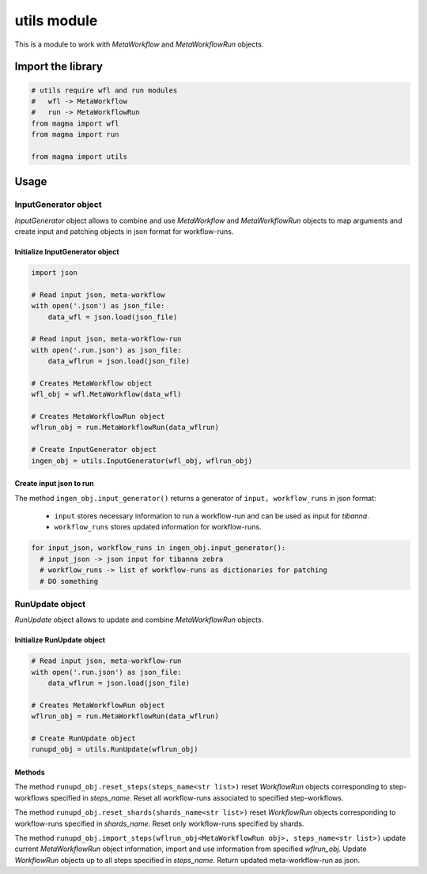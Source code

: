============
utils module
============

This is a module to work with *MetaWorkflow* and *MetaWorkflowRun* objects.

Import the library
++++++++++++++++++

.. code-block:: python

    # utils require wfl and run modules
    #   wfl -> MetaWorkflow
    #   run -> MetaWorkflowRun
    from magma import wfl
    from magma import run

    from magma import utils

Usage
+++++

InputGenerator object
^^^^^^^^^^^^^^^^^^^^^

*InputGenerator* object allows to combine and use *MetaWorkflow* and *MetaWorkflowRun* objects to map arguments and create input and patching objects in json format for workflow-runs.

Initialize InputGenerator object
********************************

.. code-block:: python

    import json

    # Read input json, meta-workflow
    with open('.json') as json_file:
        data_wfl = json.load(json_file)

    # Read input json, meta-workflow-run
    with open('.run.json') as json_file:
        data_wflrun = json.load(json_file)

    # Creates MetaWorkflow object
    wfl_obj = wfl.MetaWorkflow(data_wfl)

    # Creates MetaWorkflowRun object
    wflrun_obj = run.MetaWorkflowRun(data_wflrun)

    # Create InputGenerator object
    ingen_obj = utils.InputGenerator(wfl_obj, wflrun_obj)

Create input json to run
************************

The method ``ingen_obj.input_generator()`` returns a generator of ``input, workflow_runs`` in json format:

  - ``input`` stores necessary information to run a workflow-run and can be used as input for *tibanna*.

  - ``workflow_runs`` stores updated information for workflow-runs.

.. code-block:: python

    for input_json, workflow_runs in ingen_obj.input_generator():
      # input_json -> json input for tibanna zebra
      # workflow_runs -> list of workflow-runs as dictionaries for patching
      # DO something

RunUpdate object
^^^^^^^^^^^^^^^^

*RunUpdate* object allows to update and combine *MetaWorkflowRun* objects.

Initialize RunUpdate object
***************************

.. code-block:: python

    # Read input json, meta-workflow-run
    with open('.run.json') as json_file:
        data_wflrun = json.load(json_file)

    # Creates MetaWorkflowRun object
    wflrun_obj = run.MetaWorkflowRun(data_wflrun)

    # Create RunUpdate object
    runupd_obj = utils.RunUpdate(wflrun_obj)

Methods
*******

The method ``runupd_obj.reset_steps(steps_name<str list>)`` reset *WorkflowRun* objects corresponding to step-workflows specified in *steps_name*.
Reset all workflow-runs associated to specified step-workflows.

The method ``runupd_obj.reset_shards(shards_name<str list>)`` reset *WorkflowRun* objects corresponding to workflow-runs specified in *shards_name*.
Reset only workflow-runs specified by shards.

The method ``runupd_obj.import_steps(wflrun_obj<MetaWorkflowRun obj>, steps_name<str list>)`` update current *MetaWorkflowRun* object information, import and use information from specified *wflrun_obj*.
Update *WorkflowRun* objects up to all steps specified in *steps_name*.
Return updated meta-workflow-run as json.
